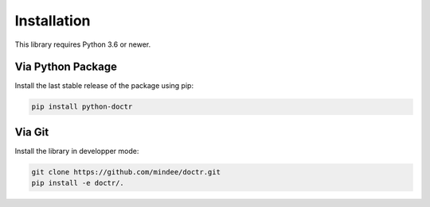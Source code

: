 
************
Installation
************

This library requires Python 3.6 or newer.

Via Python Package
==================

Install the last stable release of the package using pip:

.. code:: bash

    pip install python-doctr


Via Git
=======

Install the library in developper mode:

.. code:: bash

    git clone https://github.com/mindee/doctr.git
    pip install -e doctr/.
